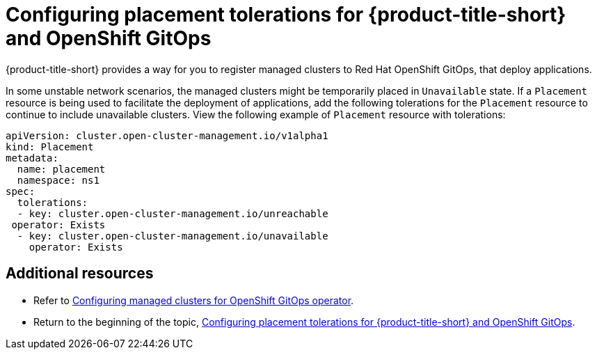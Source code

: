 [#tolerations-config]
= Configuring placement tolerations for {product-title-short} and OpenShift GitOps

{product-title-short} provides a way for you to register managed clusters to Red Hat OpenShift GitOps, that deploy applications.

In some unstable network scenarios, the managed clusters might be temporarily placed in `Unavailable` state. If a `Placement` resource is being used to facilitate the deployment of applications, add the following tolerations for the `Placement` resource to continue to include unavailable clusters. View the following example of `Placement` resource with tolerations:

[source,yaml]
----
apiVersion: cluster.open-cluster-management.io/v1alpha1
kind: Placement
metadata:
  name: placement
  namespace: ns1
spec:
  tolerations:
  - key: cluster.open-cluster-management.io/unreachable
 operator: Exists
  - key: cluster.open-cluster-management.io/unavailable
    operator: Exists
----

[#additional-resources-tolerations]
== Additional resources

- Refer to xref:../applications/tolerations_config.adoc#gitops-config[Configuring managed clusters for OpenShift GitOps operator]. 

- Return to the beginning of the topic, <<tolerations-config,Configuring placement tolerations for {product-title-short} and OpenShift GitOps>>.


